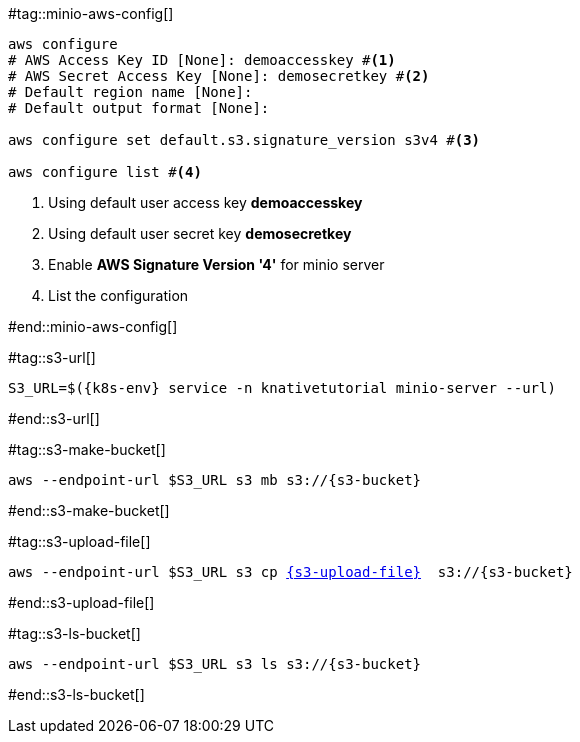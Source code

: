 [k8s-env='minikube']
[s3-bucket='data']
[s3-upload-file='message1.xml']
[s3-upload-file-link='']

#tag::minio-aws-config[]
[source,bash,subs="+macros,+attributes"]
----
aws configure
# AWS Access Key ID [None]: demoaccesskey #<1>
# AWS Secret Access Key [None]: demosecretkey #<2>
# Default region name [None]: 
# Default output format [None]: 

aws configure set default.s3.signature_version s3v4 #<3>

aws configure list #<4>
----

<1> Using default user access key **demoaccesskey**
<2> Using default user secret key **demosecretkey**
<3> Enable **AWS Signature Version '4'** for minio server
<4> List the configuration

#end::minio-aws-config[]

#tag::s3-url[]
[source,bash,subs="+macros,+attributes"]
----
S3_URL=$({k8s-env} service -n knativetutorial minio-server --url)
----
#end::s3-url[]

#tag::s3-make-bucket[]

[source,bash,subs="+macros,+attributes"]
----
aws --endpoint-url $S3_URL s3 mb s3://{s3-bucket}
----

#end::s3-make-bucket[]

#tag::s3-upload-file[]
[source,bash,subs="+macros,+attributes"]
----
aws --endpoint-url $S3_URL s3 cp link:{s3-upload-file-link}[{s3-upload-file}]  s3://{s3-bucket}
----
#end::s3-upload-file[]

#tag::s3-ls-bucket[]
[source,bash,subs="+macros,+attributes"]
----
aws --endpoint-url $S3_URL s3 ls s3://{s3-bucket}
----
#end::s3-ls-bucket[]
